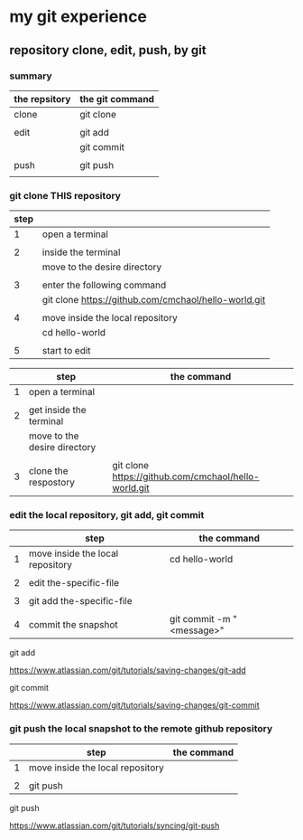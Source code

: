 * my git experience
** repository clone, edit, push, by git

*** summary


| the repsitory | the git command |
|---------------+-----------------|
| clone         | git clone       |
|               |                 |
| edit          | git add         |
|               | git commit      |
|               |                 |
| push          | git push        |
|               |                 |


*** git clone THIS repository

| step |                                                      |
|------+------------------------------------------------------|
|    1 | open a terminal                                      |
|      |                                                      |
|    2 | inside the terminal                                  |
|      | move to the desire directory                         |
|      |                                                      |
|    3 | enter the following command                          |
|      | git clone https://github.com/cmchaol/hello-world.git |
|      |                                                      |
|    4 | move inside the local repository                     |
|      | cd hello-world                                       |
|      |                                                      |
|    5 | start to edit                                        |


|   | step                             | the command                                          |
|---+----------------------------------+------------------------------------------------------|
| 1 | open a terminal                  |                                                      |
|   |                                  |                                                      |
| 2 | get inside the terminal          |                                                      |
|   | move to the desire directory     |                                                      |
|   |                                  |                                                      |
| 3 | clone the respostory             | git clone https://github.com/cmchaol/hello-world.git |


*** edit the local repository, git add, git commit

|   | step                             | the command               |
|---+----------------------------------+---------------------------|
| 1 | move inside the local repository | cd hello-world            |
|   |                                  |                           |
| 2 | edit the-specific-file           |                           |
|   |                                  |                           |
| 3 | git add the-specific-file        |                           |
|   |                                  |                           |
| 4 | commit the snapshot              | git commit -m "<message>" |


git add

https://www.atlassian.com/git/tutorials/saving-changes/git-add


git commit

https://www.atlassian.com/git/tutorials/saving-changes/git-commit



*** git push the local snapshot to the remote github repository

|   | step                             | the command |
|---+----------------------------------+-------------|
| 1 | move inside the local repository |             |
|   |                                  |             |
| 2 | git push                         |             |

git push 

https://www.atlassian.com/git/tutorials/syncing/git-push

